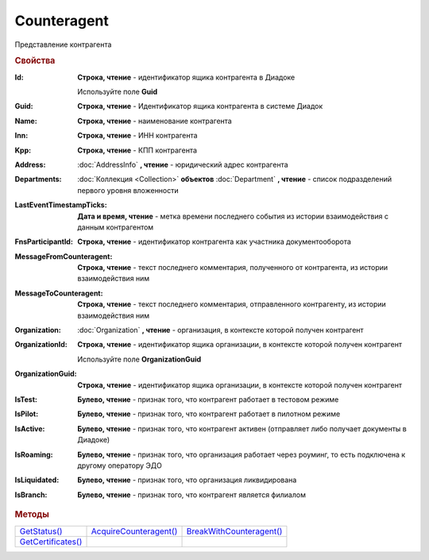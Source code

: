 Counteragent
============

Представление контрагента


.. rubric:: Свойства

:Id:
  **Строка, чтение** - идентификатор ящика контрагента в Диадоке

  .. deprecated:: 5.31.0
  Используйте поле **Guid**

:Guid:
  **Строка, чтение** - Идентификатор ящика контрагента в системе Диадок

  .. versionadded:: 5.31.0

:Name:
  **Строка, чтение** - наименование контрагента

:Inn:
  **Строка, чтение** - ИНН контрагента

:Kpp:
  **Строка, чтение** - КПП контрагента

:Address:
  :doc:`AddressInfo` **, чтение** - юридический адрес контрагента

  .. versionadded:: 3.0.8

:Departments:
  :doc:`Коллекция <Collection>` **объектов** :doc:`Department` **, чтение** - список подразделений первого уровня вложенности

:LastEventTimestampTicks:
  **Дата и время, чтение** - метка времени последнего события из истории взаимодействия с данным контрагентом

:FnsParticipantId:
  **Строка, чтение** - идентификатор контрагента как участника документооборота

:MessageFromCounteragent:
  **Строка, чтение** - текст последнего комментария, полученного от контрагента, из истории взаимодействия ним

:MessageToCounteragent:
  **Строка, чтение** - текст последнего комментария, отправленного контрагенту, из истории взаимодействия ним

:Organization:
  :doc:`Organization` **, чтение** - организация, в контексте которой получен контрагент

:OrganizationId:
  **Строка, чтение** - идентификатор ящика организации, в контексте которой получен контрагент

  .. deprecated:: 5.31.0
  Используйте поле **OrganizationGuid**

:OrganizationGuid:
  **Строка, чтение** - идентификатор ящика организации, в контексте которой получен контрагент

  .. versionadded:: 5.31.0

:IsTest:
  **Булево, чтение** - признак того, что контрагент работает в тестовом режиме

:IsPilot:
  **Булево, чтение** - признак того, что контрагент работает в пилотном режиме

:IsActive:
  **Булево, чтение** - признак того, что контрагент активен (отправляет либо получает документы в Диадоке)

:IsRoaming:
  **Булево, чтение** - признак того, что организация работает через роуминг, то есть подключена к другому оператору ЭДО

  .. versionadded:: 5.4.0

:IsLiquidated:
  **Булево, чтение** - признак того, что организация ликвидирована

:IsBranch:
  **Булево, чтение** - признак того, что контрагент является филиалом


.. rubric:: Методы

+---------------------------------+-------------------------------------+---------------------------------------+
| |Counteragent-GetStatus|_       | |Counteragent-AcquireCounteragent|_ | |Counteragent-BreakWithCounteragent|_ |
+---------------------------------+-------------------------------------+---------------------------------------+
| |Counteragent-GetCertificates|_ |                                     |                                       |
+---------------------------------+-------------------------------------+---------------------------------------+


.. |Counteragent-GetStatus| replace:: GetStatus()
.. |Counteragent-AcquireCounteragent| replace:: AcquireCounteragent()
.. |Counteragent-BreakWithCounteragent| replace:: BreakWithCounteragent()
.. |Counteragent-GetCertificates| replace:: GetCertificates()

.. _Counteragent-GetStatus:
.. method:: Counteragent.GetStatus()

  Возвращает строковое представление текущего статуса отношений с контрагентом. :doc:`Возможные значения <./Enums/CounteragentStatus>`



.. _Counteragent-AcquireCounteragent:
.. method:: Counteragent.AcquireCounteragent([Comment])

  :Comment: ``строка`` Комментарий к приглашению

  Отправляет контрагенту "приглашение" на обмен документами



.. _Counteragent-BreakWithCounteragent:
.. method:: Counteragent.BreakWithCounteragent([Comment])

  :Comment: ``строка`` Комментарий к разрыву дружбы

  Разрывает действующее "приглашение" об обмене документами



.. _Counteragent-GetCertificates:
.. method:: Counteragent.GetCertificates()

  Возвращает :doc:`коллекцию <Collection>` :doc:`сертификатов <PersonalCertificate>` контрагента. Доступно для организаций с возможностью отправки зашифрованных документов

  .. versionadded:: 5.0.0



.. seealso:: :doc:`../HowTo/HowTo_trust_counteragent`
